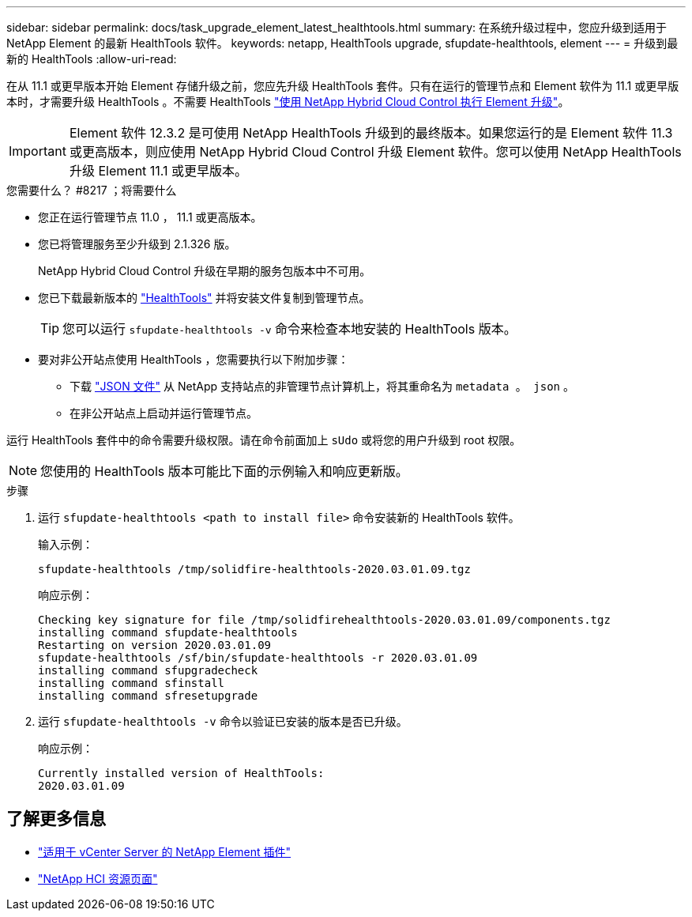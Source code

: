 ---
sidebar: sidebar 
permalink: docs/task_upgrade_element_latest_healthtools.html 
summary: 在系统升级过程中，您应升级到适用于 NetApp Element 的最新 HealthTools 软件。 
keywords: netapp, HealthTools upgrade, sfupdate-healthtools, element 
---
= 升级到最新的 HealthTools
:allow-uri-read: 


[role="lead"]
在从 11.1 或更早版本开始 Element 存储升级之前，您应先升级 HealthTools 套件。只有在运行的管理节点和 Element 软件为 11.1 或更早版本时，才需要升级 HealthTools 。不需要 HealthTools link:task_hcc_upgrade_element_software.html["使用 NetApp Hybrid Cloud Control 执行 Element 升级"]。


IMPORTANT: Element 软件 12.3.2 是可使用 NetApp HealthTools 升级到的最终版本。如果您运行的是 Element 软件 11.3 或更高版本，则应使用 NetApp Hybrid Cloud Control 升级 Element 软件。您可以使用 NetApp HealthTools 升级 Element 11.1 或更早版本。

.您需要什么？ #8217 ；将需要什么
* 您正在运行管理节点 11.0 ， 11.1 或更高版本。
* 您已将管理服务至少升级到 2.1.326 版。
+
NetApp Hybrid Cloud Control 升级在早期的服务包版本中不可用。

* 您已下载最新版本的 https://mysupport.netapp.com/site/products/all/details/element-healthtools/downloads-tab["HealthTools"^] 并将安装文件复制到管理节点。
+

TIP: 您可以运行 `sfupdate-healthtools -v` 命令来检查本地安装的 HealthTools 版本。

* 要对非公开站点使用 HealthTools ，您需要执行以下附加步骤：
+
** 下载 link:https://library.netapp.com/ecm/ecm_get_file/ECMLP2840740["JSON 文件"^] 从 NetApp 支持站点的非管理节点计算机上，将其重命名为 `metadata 。 json` 。
** 在非公开站点上启动并运行管理节点。




运行 HealthTools 套件中的命令需要升级权限。请在命令前面加上 `sUdo` 或将您的用户升级到 root 权限。


NOTE: 您使用的 HealthTools 版本可能比下面的示例输入和响应更新版。

.步骤
. 运行 `sfupdate-healthtools <path to install file>` 命令安装新的 HealthTools 软件。
+
输入示例：

+
[listing]
----
sfupdate-healthtools /tmp/solidfire-healthtools-2020.03.01.09.tgz
----
+
响应示例：

+
[listing]
----
Checking key signature for file /tmp/solidfirehealthtools-2020.03.01.09/components.tgz
installing command sfupdate-healthtools
Restarting on version 2020.03.01.09
sfupdate-healthtools /sf/bin/sfupdate-healthtools -r 2020.03.01.09
installing command sfupgradecheck
installing command sfinstall
installing command sfresetupgrade
----
. 运行 `sfupdate-healthtools -v` 命令以验证已安装的版本是否已升级。
+
响应示例：

+
[listing]
----
Currently installed version of HealthTools:
2020.03.01.09
----


[discrete]
== 了解更多信息

* https://docs.netapp.com/us-en/vcp/index.html["适用于 vCenter Server 的 NetApp Element 插件"^]
* https://www.netapp.com/hybrid-cloud/hci-documentation/["NetApp HCI 资源页面"^]

